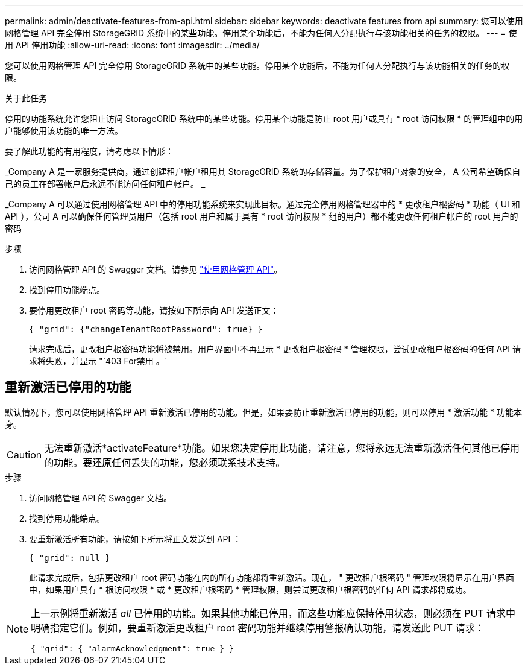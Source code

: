 ---
permalink: admin/deactivate-features-from-api.html 
sidebar: sidebar 
keywords: deactivate features from api 
summary: 您可以使用网格管理 API 完全停用 StorageGRID 系统中的某些功能。停用某个功能后，不能为任何人分配执行与该功能相关的任务的权限。 
---
= 使用 API 停用功能
:allow-uri-read: 
:icons: font
:imagesdir: ../media/


[role="lead"]
您可以使用网格管理 API 完全停用 StorageGRID 系统中的某些功能。停用某个功能后，不能为任何人分配执行与该功能相关的任务的权限。

.关于此任务
停用的功能系统允许您阻止访问 StorageGRID 系统中的某些功能。停用某个功能是防止 root 用户或具有 * root 访问权限 * 的管理组中的用户能够使用该功能的唯一方法。

要了解此功能的有用程度，请考虑以下情形：

_Company A 是一家服务提供商，通过创建租户帐户租用其 StorageGRID 系统的存储容量。为了保护租户对象的安全， A 公司希望确保自己的员工在部署帐户后永远不能访问任何租户帐户。 _

_Company A 可以通过使用网格管理 API 中的停用功能系统来实现此目标。通过完全停用网格管理器中的 * 更改租户根密码 * 功能（ UI 和 API ），公司 A 可以确保任何管理员用户（包括 root 用户和属于具有 * root 访问权限 * 组的用户）都不能更改任何租户帐户的 root 用户的密码

.步骤
. 访问网格管理 API 的 Swagger 文档。请参见 link:using-grid-management-api.html["使用网格管理 API"]。
. 找到停用功能端点。
. 要停用更改租户 root 密码等功能，请按如下所示向 API 发送正文：
+
`{ "grid": {"changeTenantRootPassword": true} }`

+
请求完成后，更改租户根密码功能将被禁用。用户界面中不再显示 * 更改租户根密码 * 管理权限，尝试更改租户根密码的任何 API 请求将失败，并显示 "`403 For禁用 。`





== 重新激活已停用的功能

默认情况下，您可以使用网格管理 API 重新激活已停用的功能。但是，如果要防止重新激活已停用的功能，则可以停用 * 激活功能 * 功能本身。


CAUTION: 无法重新激活*activateFeature*功能。如果您决定停用此功能，请注意，您将永远无法重新激活任何其他已停用的功能。要还原任何丢失的功能，您必须联系技术支持。

.步骤
. 访问网格管理 API 的 Swagger 文档。
. 找到停用功能端点。
. 要重新激活所有功能，请按如下所示将正文发送到 API ：
+
`{ "grid": null }`

+
此请求完成后，包括更改租户 root 密码功能在内的所有功能都将重新激活。现在， " 更改租户根密码 " 管理权限将显示在用户界面中，如果用户具有 * 根访问权限 * 或 * 更改租户根密码 * 管理权限，则尝试更改租户根密码的任何 API 请求都将成功。



[NOTE]
====
上一示例将重新激活 _all_ 已停用的功能。如果其他功能已停用，而这些功能应保持停用状态，则必须在 PUT 请求中明确指定它们。例如，要重新激活更改租户 root 密码功能并继续停用警报确认功能，请发送此 PUT 请求：

`{ "grid": { "alarmAcknowledgment": true } }`

====